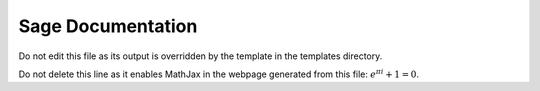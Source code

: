 Sage Documentation
==================

Do not edit this file as its output is overridden by the template in the templates directory.

Do not delete this line as it enables MathJax in the webpage generated from this file: :math:`e^{\pi i}+1=0`.
